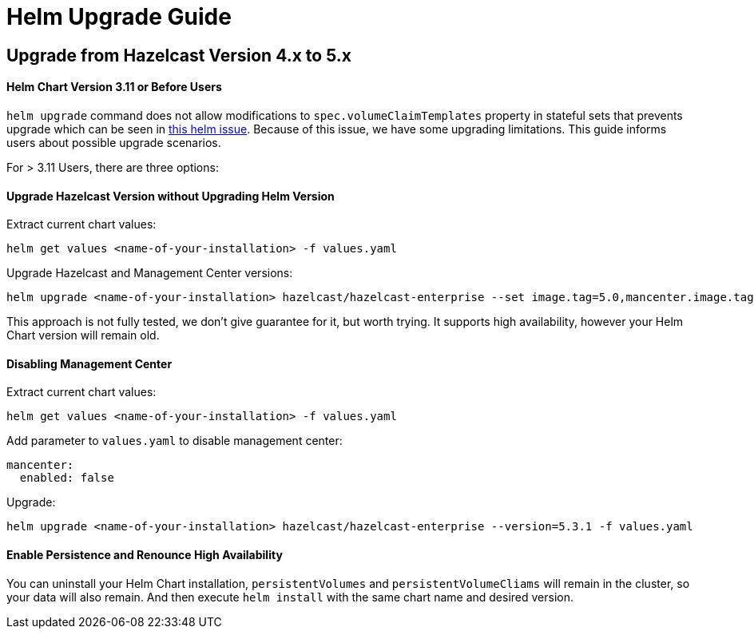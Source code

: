 = Helm Upgrade Guide

== Upgrade from Hazelcast Version 4.x to 5.x

==== Helm Chart Version 3.11 or Before Users

`helm upgrade` command does not allow modifications to `spec.volumeClaimTemplates` property in stateful sets that prevents upgrade which can be seen in link:https://github.com/helm/charts/issues/7803[this helm issue]. Because of this issue, we have some upgrading limitations. This guide informs users about possible upgrade scenarios.

For > 3.11 Users, there are three options:

==== Upgrade Hazelcast Version without Upgrading Helm Version

Extract current chart values:

[source,bash]
----
helm get values <name-of-your-installation> -f values.yaml
----

Upgrade Hazelcast and Management Center versions:

[source,bash]
----
helm upgrade <name-of-your-installation> hazelcast/hazelcast-enterprise --set image.tag=5.0,mancenter.image.tag=5.0 --version <current-chart-version> -f values.yaml
----

This approach is not fully tested, we don't give guarantee for it, but worth trying. It supports high availability, however your Helm Chart version will remain old.

==== Disabling Management Center

Extract current chart values:

[source,bash]
----
helm get values <name-of-your-installation> -f values.yaml
----

Add parameter to `values.yaml` to disable management center:

[source,bash]
----
mancenter:
  enabled: false
----

Upgrade:

[source,bash]
----
helm upgrade <name-of-your-installation> hazelcast/hazelcast-enterprise --version=5.3.1 -f values.yaml
----

==== Enable Persistence and Renounce High Availability

You can uninstall your Helm Chart installation, `persistentVolumes` and `persistentVolumeCliams` will remain in the cluster, so your data will also remain. And then execute `helm install` with the same chart name and desired version.